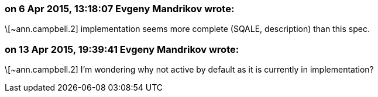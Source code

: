 === on 6 Apr 2015, 13:18:07 Evgeny Mandrikov wrote:
\[~ann.campbell.2] implementation seems more complete (SQALE, description) than this spec.

=== on 13 Apr 2015, 19:39:41 Evgeny Mandrikov wrote:
\[~ann.campbell.2] I'm wondering why not active by default as it is currently in implementation?

